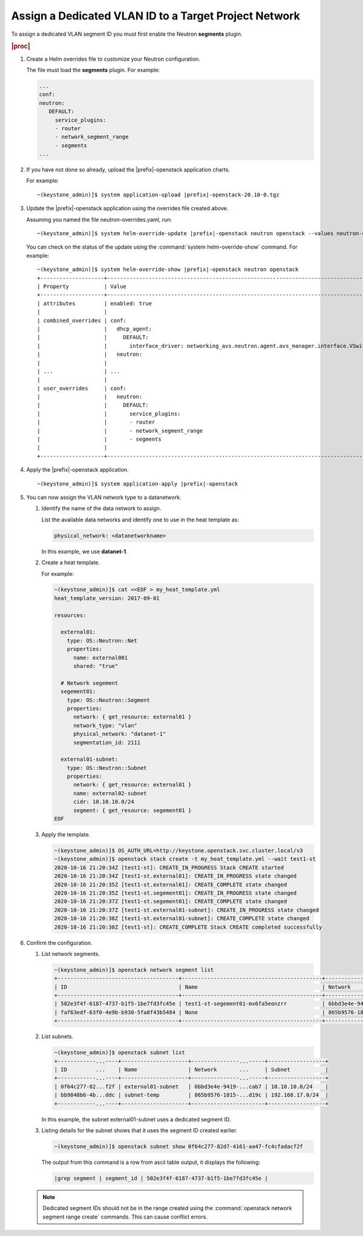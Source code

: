 
.. dkn1600946881404
.. _dkn1600946881404:

======================================================
Assign a Dedicated VLAN ID to a Target Project Network
======================================================

To assign a dedicated VLAN segment ID you must first enable the Neutron
**segments** plugin.

.. rubric:: |proc|

#.  Create a Helm overrides file to customize your Neutron configuration.

    The file must load the **segments** plugin. For example:

    .. code-block:: none

        ...
        conf:
        neutron:
           DEFAULT:
             service_plugins:
             - router
             - network_segment_range
             - segments
        ...

#.  If you have not done so already, upload the |prefix|-openstack application
    charts.

    For example:

    .. parsed-literal::

        ~(keystone_admin)]$ system application-upload |prefix|-openstack-20.10-0.tgz

#.  Update the |prefix|-openstack application using the overrides file created above.

    Assuming you named the file neutron-overrides.yaml, run:

    .. parsed-literal::

        ~(keystone_admin)]$ system helm-override-update |prefix|-openstack neutron openstack --values neutron-overrides.yaml

    You can check on the status of the update using the
    :command:`system helm-override-show` command. For example:

    .. parsed-literal::

        ~(keystone_admin)]$ system helm-override-show |prefix|-openstack neutron openstack
        +--------------------+---------------------------------------------------------------------------------------------------------------------+
        | Property           | Value                                                                                                               |
        +--------------------+---------------------------------------------------------------------------------------------------------------------+
        | attributes         | enabled: true                                                                                                       |
        |                    |                                                                                                                     |
        | combined_overrides | conf:                                                                                                               |
        |                    |   dhcp_agent:                                                                                                       |
        |                    |     DEFAULT:                                                                                                        |
        |                    |       interface_driver: networking_avs.neutron.agent.avs_manager.interface.VSwitchInterfaceDriver                   |
        |                    |   neutron:                                                                                                          |
        |                    |                                                                                                                     |
        | ...                | ...                                                                                                                 |
        |                    |                                                                                                                     |
        | user_overrides     | conf:                                                                                                               |
        |                    |   neutron:                                                                                                          |
        |                    |     DEFAULT:                                                                                                        |
        |                    |       service_plugins:                                                                                              |
        |                    |       - router                                                                                                      |
        |                    |       - network_segment_range                                                                                       |
        |                    |       - segments                                                                                                    |
        |                    |                                                                                                                     |
        +--------------------+---------------------------------------------------------------------------------------------------------------------+


#.  Apply the |prefix|-openstack application.

    .. parsed-literal::

        ~(keystone_admin)]$ system application-apply |prefix|-openstack

#.  You can now assign the VLAN network type to a datanetwork.

    #.  Identify the name of the data network to assign.

        List the available data networks and identify one to use in the heat
        template as:

        .. code-block:: none

            physical_network: <datanetworkname>

        In this example, we use **datanet-1**.

    #.  Create a heat template.

        For example:

        .. code-block:: none

            ~(keystone_admin)]$ cat <<EOF > my_heat_template.yml
            heat_template_version: 2017-09-01

            resources:

              external01:
                type: OS::Neutron::Net
                properties:
                  name: external001
                  shared: "true"

              # Network segement
              segement01:
                type: OS::Neutron::Segment
                properties:
                  network: { get_resource: external01 }
                  network_type: "vlan"
                  physical_network: "datanet-1"
                  segmentation_id: 2111

              external01-subnet:
                type: OS::Neutron::Subnet
                properties:
                  network: { get_resource: external01 }
                  name: external02-subnet
                  cidr: 10.10.10.0/24
                  segment: { get_resource: segement01 }
            EOF

    #.  Apply the template.

        .. code-block:: none

            ~(keystone_admin)]$ OS_AUTH_URL=http://keystone.openstack.svc.cluster.local/v3
            ~(keystone_admin)]$ openstack stack create -t my_heat_template.yml --wait test1-st
            2020-10-16 21:20:34Z [test1-st]: CREATE_IN_PROGRESS Stack CREATE started
            2020-10-16 21:20:34Z [test1-st.external01]: CREATE_IN_PROGRESS state changed
            2020-10-16 21:20:35Z [test1-st.external01]: CREATE_COMPLETE state changed
            2020-10-16 21:20:35Z [test1-st.segement01]: CREATE_IN_PROGRESS state changed
            2020-10-16 21:20:37Z [test1-st.segement01]: CREATE_COMPLETE state changed
            2020-10-16 21:20:37Z [test1-st.external01-subnet]: CREATE_IN_PROGRESS state changed
            2020-10-16 21:20:38Z [test1-st.external01-subnet]: CREATE_COMPLETE state changed
            2020-10-16 21:20:38Z [test1-st]: CREATE_COMPLETE Stack CREATE completed successfully


#.  Confirm the configuration.

    #.  List network segments.

        .. code-block:: none

            ~(keystone_admin)]$ openstack network segment list
            +--------------------------------------+--------------------------------------------+--------------------------------------+--------------+---------+
            | ID                                   | Name                                       | Network                              | Network Type | Segment |
            +--------------------------------------+--------------------------------------------+--------------------------------------+--------------+---------+
            | 502e3f4f-6187-4737-b1f5-1be7fd3fc45e | test1-st-segement01-mx6fa5eonzrr           | 6bbd3e4e-9419-49c6-a68a-ed51fbc1cab7 | vlan         |    2111 |
            | faf63edf-63f0-4e9b-b930-5fa8f43b5484 | None                                       | 865b9576-1815-4734-a7e4-c2d0dd31d19c | vlan         |    2001 |
            +--------------------------------------+--------------------------------------------+--------------------------------------+--------------+---------+

    #.  List subnets.

        .. code-block:: none

            ~(keystone_admin)]$ openstack subnet list
            +------------...----+---------------------+---------------...-----+------------------+
            | ID         ...    | Name                | Network       ...     | Subnet           |
            +------------...----+---------------------+---------------...-----+------------------+
            | 0f64c277-82...f2f | external01-subnet   | 6bbd3e4e-9419-...cab7 | 10.10.10.0/24    |
            | bb9848b6-4b...ddc | subnet-temp         | 865b9576-1815-...d19c | 192.168.17.0/24  |
            +------------...----+---------------------+-----------------------+------------------+

        In this example, the subnet external01-subnet uses a dedicated segment ID.

    #.  Listing details for the subnet shows that it uses the segment ID created earlier.

        .. code-block:: none

            ~(keystone_admin)]$ openstack subnet show 0f64c277-82d7-4161-aa47-fc4cfadacf2f

        The output from this command is a row from ascii table output, it
        displays the following:

        .. code-block:: none

            |grep segment | segment_id | 502e3f4f-6187-4737-b1f5-1be7fd3fc45e |

    .. note::
        Dedicated segment IDs should not be in the range created using the
        :command:`openstack network segment range create` commands. This can
        cause conflict errors.